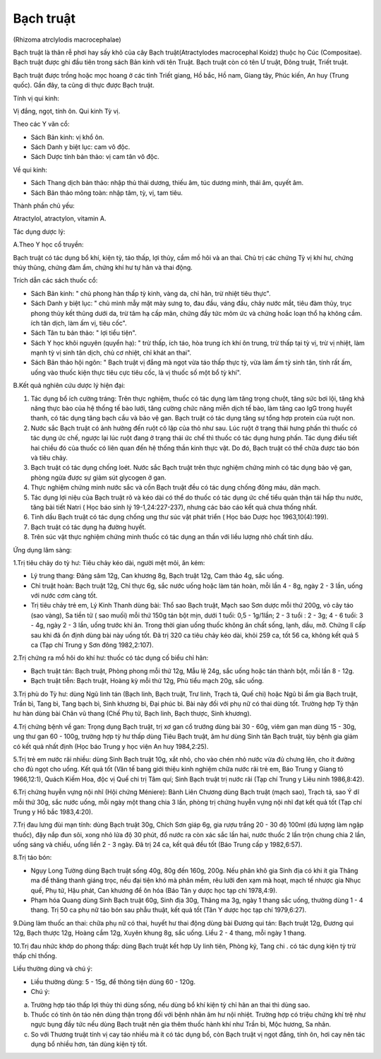 

Bạch truật
==========

(Rhizoma atrclylodis macrocephalae)

Bạch truật là thân rễ phơi hay sấy khô của cây Bạch truật(Atractylodes
macrocephal Koidz) thuộc họ Cúc (Compositae). Bạch truật được ghi đầu
tiên trong sách Bản kinh với tên Truật. Bạch truật còn có tên Ư truật,
Đông truật, Triết truật.

Bạch truật được trồng hoặc mọc hoang ở các tỉnh Triết giang, Hồ bắc, Hồ
nam, Giang tây, Phúc kiến, An huy (Trung quốc). Gần đây, ta cũng di
thực được Bạch truật.

Tính vị qui kinh:

Vị đắng, ngọt, tính ôn. Qui kinh Tỳ vị.

Theo các Y văn cổ:

-  Sách Bản kinh: vị khổ ôn.
-  Sách Danh y biệt lục: cam vô độc.
-  Sách Dược tính bản thảo: vị cam tân vô độc.

Về qui kinh:

-  Sách Thang dịch bản thảo: nhập thủ thái dương, thiếu âm, túc dương
   minh, thái âm, quyết âm.
-  Sách Bản thảo mông toàn: nhập tâm, tỳ, vị, tam tiêu.

Thành phần chủ yếu:

Atractylol, atractylon, vitamin A.

Tác dụng dược lý:

A.Theo Y học cổ truyền:

Bạch truật có tác dụng bổ khí, kiện tỳ, táo thấp, lợi thủy, cầm mồ hôi
và an thai. Chủ trị các chứng Tỳ vị khí hư, chứng thủy thũng, chứng đàm
ẩm, chứng khí hư tự hãn và thai động.

Trích dẫn các sách thuốc cổ:

-  Sách Bản kinh: " chủ phong hàn thấp tỳ kinh, vàng da, chỉ hãn, trừ
   nhiệt tiêu thực".
-  Sách Danh y biệt lục: " chủ mình mẫy mặt mày sưng to, đau đầu, váng
   đầu, chảy nước mắt, tiêu đàm thủy, trục phong thủy kết thũng dưới da,
   trừ tâm hạ cấp mãn, chứng đầy tức mõm ức và chứng hoắc loạn thổ hạ
   không cầm. ích tân dịch, làm ấm vị, tiêu cốc".
-  Sách Tân tu bản thảo: " lợi tiểu tiện".
-  Sách Y học khôi nguyên (quyển hạ): " trừ thấp, ích táo, hòa trung
   ích khí ôn trung, trừ thấp tại tỳ vị, trừ vị nhiệt, làm mạnh tỳ vị
   sinh tân dịch, chủ cơ nhiệt, chỉ khát an thai".
-  Sách Bản thảo hội ngôn: " Bạch truật vị đắng mà ngọt vừa táo thấp
   thực tỳ, vừa làm ấm tỳ sinh tân, tính rất ấm, uống vào thuốc kiện
   thực tiêu cực tiêu cốc, là vị thuốc số một bổ tỳ khí".

B.Kết quả nghiên cứu dược lý hiện đại:

#. Tác dụng bổ ích cường tráng: Trên thực nghiệm, thuốc có tác dụng làm
   tăng trọng chuột, tăng sức bơi lội, tăng khả năng thực bào của hệ
   thống tế bào lưới, tăng cường chức năng miễn dịch tế bào, làm tăng
   cao IgG trong huyết thanh, có tác dụng tăng bạch cầu và bảo vệ gan.
   Bạch truật có tác dụng tăng sự tổng hợp protein của ruột non.
#. Nước sắc Bạch truật có ảnh hưởng đến ruột cô lập của thỏ như sau. Lúc
   ruột ở trạng thái hưng phấn thì thuốc có tác dụng ức chế, ngược lại
   lúc ruột đang ở trạng thái ức chế thì thuốc có tác dụng hưng phấn.
   Tác dụng điều tiết hai chiều đó của thuốc có liên quan đến hệ thống
   thần kinh thực vật. Do đó, Bạch truật có thể chữa được táo bón và
   tiêu chảy.
#. Bạch truật có tác dụng chống loét. Nước sắc Bạch truật trên thực
   nghiệm chứng minh có tác dụng bảo vệ gan, phòng ngừa được sự giảm sút
   glycogen ở gan.
#. Thực nghiệm chứng minh nước sắc và cồn Bạch truật đều có tác dụng
   chống đông máu, dãn mạch.
#. Tác dụng lợi niệu của Bạch truật rõ và kéo dài có thể do thuốc có tác
   dụng ức chế tiểu quản thận tái hấp thu nước, tăng bài tiết Natri (
   Học báo sinh lý 19-1,24:227-237), nhưng các báo cáo kết quả chưa
   thống nhất.
#. Tinh dầu Bạch truật có tác dụng chống ung thư súc vật phát triển (
   Học báo Dược học 1963,10(4):199).
#. Bạch truật có tác dụng hạ đường huyết.
#. Trên súc vật thực nghiệm chứng minh thuốc có tác dụng an thần với
   liều lượng nhỏ chất tinh dầu.

Ứng dụng lâm sàng:

1.Trị tiêu chảy do tỳ hư: Tiêu chảy kéo dài, người mệt mỏi, ăn kém:

-  Lý trung thang: Đảng sâm 12g, Can khương 8g, Bạch truật 12g, Cam thảo
   4g, sắc uống.
-  Chỉ truật hoàn: Bạch truật 12g, Chỉ thực 6g, sắc nước uống hoặc làm
   tán hoàn, mỗi lần 4 - 8g, ngày 2 - 3 lần, uống với nước cơm càng tốt.
-  Trị tiêu chảy trẻ em, Lý Kinh Thanh dùng bài: Thổ sao Bạch truật,
   Mạch sao Sơn dược mỗi thứ 200g, vỏ cây táo (sao vàng), Sa tiền tử (
   sao muối) mỗi thứ 150g tán bột mịn, dưới 1 tuổi: 0,5 - 1g/1lần; 2 - 3
   tuổi : 2 - 3g; 4 - 6 tuổi: 3 - 4g, ngày 2 - 3 lần, uống trước khi ăn.
   Trong thời gian uống thuốc không ăn chất sống, lạnh, dầu, mỡ. Chứng
   lî cấp sau khi đã ổn định dùng bài này uống tốt. Đã trị 320 ca tiêu
   chảy kéo dài, khỏi 259 ca, tốt 56 ca, không kết quả 5 ca (Tạp chí
   Trung y Sơn đông 1982,2:107).

2.Trị chứng ra mồ hôi do khí hư: thuốc có tác dụng cố biểu chỉ hãn:

-  Bạch truật tán: Bạch truật, Phòng phong mỗi thứ 12g, Mẫu lệ 24g, sắc
   uống hoặc tán thành bột, mỗi lần 8 - 12g.
-  Bạch truật tiễn: Bạch truật, Hoàng kỳ mỗi thứ 12g, Phù tiểu mạch 20g,
   sắc uống.

3.Trị phù do Tỳ hư: dùng Ngũ linh tán (Bạch linh, Bạch truật, Trư linh,
Trạch tả, Quế chi) hoặc Ngũ bì ẩm gia Bạch truật, Trần bì, Tang bì, Tang
bạch bì, Sinh khương bì, Đại phúc bì. Bài này đối với phụ nữ có thai
dùng tốt. Trường hợp Tỳ thận hư hàn dùng bài Chân vũ thang (Chế Phụ tử,
Bạch linh, Bạch thược, Sinh khương).

4.Trị chứng bệnh về gan: Trọng dụng Bạch truật, trị xơ gan cổ trướng
dùng bài 30 - 60g, viêm gan mạn dùng 15 - 30g, ung thư gan 60 - 100g,
trường hợp tỳ hư thấp dùng Tiêu Bạch truật, âm hư dùng Sinh tân Bạch
truật, tùy bệnh gia giảm có kết quả nhất định (Học báo Trung y học viện
An huy 1984,2:25).

5.Trị trẻ em nước rãi nhiều: dùng Sinh Bạch truật 10g, xắt nhỏ, cho vào
chén nhỏ nước vừa đủ chưng lên, cho ít đường cho đủ ngọt cho uống. Kết
quả tốt (Văn tế bang giới thiệu kinh nghiệm chữa nước rãi trẻ em, Báo
Trung y Giang tô 1966,12:1), Quách Kiếm Hoa, độc vị Quế chi trị Tâm quí;
Sinh Bạch truật trị nước rãi (Tạp chí Trung y Liêu ninh 1986,8:42).

6.Trị chứng huyễn vựng nội nhĩ (Hội chứng Méniere): Bành Liên Chương
dùng Bạch truật (mạch sao), Trạch tả, sao Ý dĩ mỗi thứ 30g, sắc nước
uống, mỗi ngày một thang chia 3 lần, phòng trị chứng huyễn vựng nội nhĩ
đạt kết quả tốt (Tạp chí Trung y Hồ bắc 1983,4:20).

7.Trị đau lưng đùi mạn tính: dùng Bạch truật 30g, Chích Sơn giáp 6g, gia
rượu trắng 20 - 30 độ 100ml (đủ lượng làm ngập thuốc), đậy nắp đun sôi,
xong nhỏ lửa độ 30 phút, đổ nước ra còn xác sắc lần hai, nước thuốc 2
lần trộn chung chia 2 lần, uống sáng và chiều, uống liền 2 - 3 ngày. Đã
trị 24 ca, kết quả đều tốt (Báo Trung cấp y 1982,6:57).

8.Trị táo bón:

-  Ngụy Long Tường dùng Bạch truật sống 40g, 80g đến 160g, 200g. Nếu
   phân khô gia Sinh địa có khi ít gia Thăng ma để thăng thanh giáng
   trọc, nếu đại tiện khó mà phân mềm, rêu lưỡi đen xạm mà hoạt, mạch tế
   nhược gia Nhục quế, Phụ tử, Hậu phát, Can khương để ôn hóa (Báo Tân
   y dược học tạp chí 1978,4:9).
-  Phạm hóa Quang dùng Sinh Bạch truật 60g, Sinh địa 30g, Thăng ma 3g,
   ngày 1 thang sắc uống, thường dùng 1 - 4 thang. Trị 50 ca phụ nữ táo
   bón sau phẫu thuật, kết quả tốt (Tân Y dược học tạp chí 1979,6:27).

9.Dùng làm thuốc an thai: chữa phụ nữ có thai, huyết hư thai động dùng
bài Đương qui tán: Bạch truật 12g, Đương qui 12g, Bạch thược 12g, Hoàng
cầm 12g, Xuyên khung 8g, sắc uống. Liều 2 - 4 thang, mỗi ngày 1 thang.

10.Trị đau nhức khớp do phong thấp: dùng Bạch truật kết hợp Uy linh
tiên, Phòng kỷ, Tang chi . có tác dụng kiện tỳ trừ thấp chỉ thống.

Liều thường dùng và chú ý:

-  Liều thường dùng: 5 - 15g, để thông tiện dùng 60 - 120g.
-  Chú ý:

a. Trường hợp táo thấp lợi thủy thì dùng sống, nếu dùng bổ khí kiện tỳ
   chỉ hãn an thai thì dùng sao.
b. Thuốc có tính ôn táo nên dùng thận trọng đối với bệnh nhân âm hư nội
   nhiệt. Trường hợp có triệu chứng khí trệ như ngực bụng đầy tức nếu
   dùng Bạch truật nên gia thêm thuốc hành khí như Trần bì, Mộc hương,
   Sa nhân.
c. So với Thương truật tính vị cay táo nhiều mà ít có tác dụng bổ, còn
   Bạch truật vị ngọt đắng, tính ôn, hơi cay nên tác dụng bổ nhiều hơn,
   tán dùng kiện tỳ tốt.
